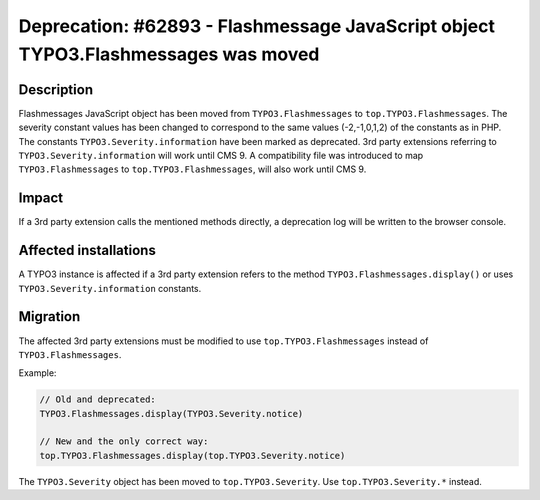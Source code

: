 ==================================================================================
Deprecation: #62893 - Flashmessage JavaScript object TYPO3.Flashmessages was moved
==================================================================================

Description
===========

Flashmessages JavaScript object has been moved from ``TYPO3.Flashmessages`` to ``top.TYPO3.Flashmessages``.
The severity constant values has been changed to correspond to the same values (-2,-1,0,1,2) of the constants as in PHP.
The constants ``TYPO3.Severity.information`` have been marked as deprecated.
3rd party extensions referring to ``TYPO3.Severity.information`` will work until CMS 9.
A compatibility file was introduced to map ``TYPO3.Flashmessages`` to ``top.TYPO3.Flashmessages``, will also work until CMS 9.


Impact
======

If a 3rd party extension calls the mentioned methods directly, a deprecation log will be written to the browser console.


Affected installations
======================

A TYPO3 instance is affected if a 3rd party extension refers to the method ``TYPO3.Flashmessages.display()`` or uses ``TYPO3.Severity.information`` constants.


Migration
=========

The affected 3rd party extensions must be modified to use ``top.TYPO3.Flashmessages`` instead of ``TYPO3.Flashmessages``.

Example:

.. code-block:: javascript

    // Old and deprecated:
    TYPO3.Flashmessages.display(TYPO3.Severity.notice)

    // New and the only correct way:
    top.TYPO3.Flashmessages.display(top.TYPO3.Severity.notice)

The ``TYPO3.Severity`` object has been moved to ``top.TYPO3.Severity``. Use ``top.TYPO3.Severity.*`` instead.
